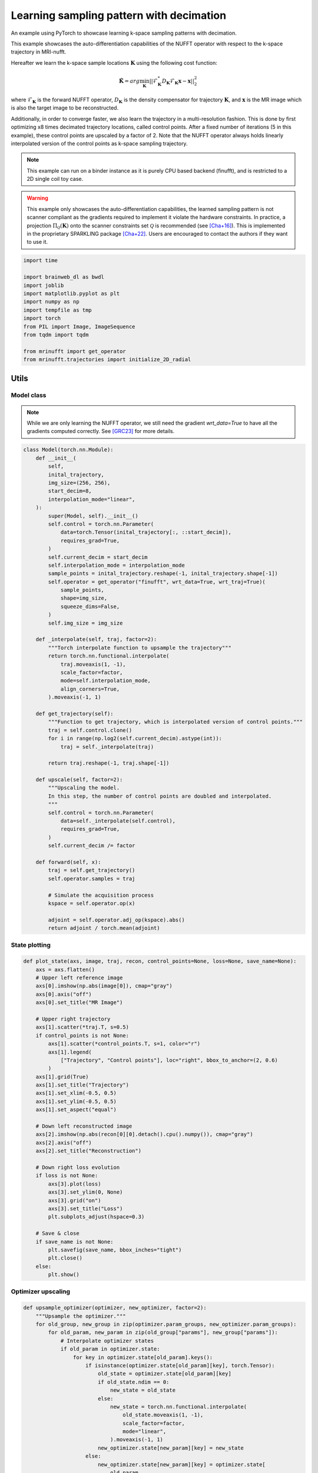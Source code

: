 
.. DO NOT EDIT.
.. THIS FILE WAS AUTOMATICALLY GENERATED BY SPHINX-GALLERY.
.. TO MAKE CHANGES, EDIT THE SOURCE PYTHON FILE:
.. "generated/autoexamples/example_learn_samples_multires.py"
.. LINE NUMBERS ARE GIVEN BELOW.

.. only:: html

    .. note::
        :class: sphx-glr-download-link-note

        :ref:`Go to the end <sphx_glr_download_generated_autoexamples_example_learn_samples_multires.py>`
        to download the full example code. or to run this example in your browser via Binder

.. rst-class:: sphx-glr-example-title

.. _sphx_glr_generated_autoexamples_example_learn_samples_multires.py:


=========================================
Learning sampling pattern with decimation
=========================================

An example using PyTorch to showcase learning k-space sampling patterns with decimation.

This example showcases the auto-differentiation capabilities of the NUFFT operator
with respect to the k-space trajectory in MRI-nufft.

Hereafter we learn the k-space sample locations :math:`\mathbf{K}` using the following cost function:

.. math::
    \mathbf{\hat{K}} =  arg \min_{\mathbf{K}} ||  \mathcal{F}_\mathbf{K}^* D_\mathbf{K} \mathcal{F}_\mathbf{K} \mathbf{x} - \mathbf{x} ||_2^2
    
where :math:`\mathcal{F}_\mathbf{K}` is the forward NUFFT operator,
:math:`D_\mathbf{K}` is the density compensator for trajectory :math:`\mathbf{K}`,
and :math:`\mathbf{x}` is the MR image which is also the target image to be reconstructed.

Additionally, in order to converge faster, we also learn the trajectory in a multi-resolution fashion.
This is done by first optimizing x8 times decimated trajectory locations, called control points.
After a fixed number of iterations (5 in this example), these control points are upscaled by a factor of 2.
Note that the NUFFT operator always holds linearly interpolated version of the control points as k-space sampling trajectory.

.. note::
    This example can run on a binder instance as it is purely CPU based backend (finufft), and is restricted to a 2D single coil toy case.

.. warning::
    This example only showcases the auto-differentiation capabilities, the learned sampling pattern
    is not scanner compliant as the gradients required to implement it violate the hardware constraints.
    In practice, a projection :math:`\Pi_\mathcal{Q}(\mathbf{K})` onto the scanner constraints set :math:`\mathcal{Q}` is recommended
    (see [Cha+16]_). This is implemented in the proprietary SPARKLING package [Cha+22]_.
    Users are encouraged to contact the authors if they want to use it.

.. GENERATED FROM PYTHON SOURCE LINES 37-41

.. colab-link::
   :needs_gpu: 0

   !pip install mri-nufft[finufft]

.. GENERATED FROM PYTHON SOURCE LINES 41-56

.. code-block:: Python


    import time

    import brainweb_dl as bwdl
    import joblib
    import matplotlib.pyplot as plt
    import numpy as np
    import tempfile as tmp
    import torch
    from PIL import Image, ImageSequence
    from tqdm import tqdm

    from mrinufft import get_operator
    from mrinufft.trajectories import initialize_2D_radial





.. rst-class:: sphx-glr-script-out

 .. code-block:: none

    /volatile/github-ci-mind-inria/action-runner/_work/_tool/Python/3.10.14/x64/lib/python3.10/site-packages/cupy/_environment.py:487: UserWarning: 
    --------------------------------------------------------------------------------

      CuPy may not function correctly because multiple CuPy packages are installed
      in your environment:

        cupy-cuda11x, cupy-cuda12x

      Follow these steps to resolve this issue:

        1. For all packages listed above, run the following command to remove all
           existing CuPy installations:

             $ pip uninstall <package_name>

          If you previously installed CuPy via conda, also run the following:

             $ conda uninstall cupy

        2. Install the appropriate CuPy package.
           Refer to the Installation Guide for detailed instructions.

             https://docs.cupy.dev/en/stable/install.html

    --------------------------------------------------------------------------------

      warnings.warn(f'''




.. GENERATED FROM PYTHON SOURCE LINES 57-65

Utils
=====

Model class
-----------
.. note::
    While we are only learning the NUFFT operator, we still need the gradient `wrt_data=True` to have all the gradients computed correctly.
    See [GRC23]_ for more details.

.. GENERATED FROM PYTHON SOURCE LINES 65-128

.. code-block:: Python



    class Model(torch.nn.Module):
        def __init__(
            self,
            inital_trajectory,
            img_size=(256, 256),
            start_decim=8,
            interpolation_mode="linear",
        ):
            super(Model, self).__init__()
            self.control = torch.nn.Parameter(
                data=torch.Tensor(inital_trajectory[:, ::start_decim]),
                requires_grad=True,
            )
            self.current_decim = start_decim
            self.interpolation_mode = interpolation_mode
            sample_points = inital_trajectory.reshape(-1, inital_trajectory.shape[-1])
            self.operator = get_operator("finufft", wrt_data=True, wrt_traj=True)(
                sample_points,
                shape=img_size,
                squeeze_dims=False,
            )
            self.img_size = img_size

        def _interpolate(self, traj, factor=2):
            """Torch interpolate function to upsample the trajectory"""
            return torch.nn.functional.interpolate(
                traj.moveaxis(1, -1),
                scale_factor=factor,
                mode=self.interpolation_mode,
                align_corners=True,
            ).moveaxis(-1, 1)

        def get_trajectory(self):
            """Function to get trajectory, which is interpolated version of control points."""
            traj = self.control.clone()
            for i in range(np.log2(self.current_decim).astype(int)):
                traj = self._interpolate(traj)

            return traj.reshape(-1, traj.shape[-1])

        def upscale(self, factor=2):
            """Upscaling the model.
            In this step, the number of control points are doubled and interpolated.
            """
            self.control = torch.nn.Parameter(
                data=self._interpolate(self.control),
                requires_grad=True,
            )
            self.current_decim /= factor

        def forward(self, x):
            traj = self.get_trajectory()
            self.operator.samples = traj

            # Simulate the acquisition process
            kspace = self.operator.op(x)

            adjoint = self.operator.adj_op(kspace).abs()
            return adjoint / torch.mean(adjoint)









.. GENERATED FROM PYTHON SOURCE LINES 129-131

State plotting
--------------

.. GENERATED FROM PYTHON SOURCE LINES 131-174

.. code-block:: Python



    def plot_state(axs, image, traj, recon, control_points=None, loss=None, save_name=None):
        axs = axs.flatten()
        # Upper left reference image
        axs[0].imshow(np.abs(image[0]), cmap="gray")
        axs[0].axis("off")
        axs[0].set_title("MR Image")

        # Upper right trajectory
        axs[1].scatter(*traj.T, s=0.5)
        if control_points is not None:
            axs[1].scatter(*control_points.T, s=1, color="r")
            axs[1].legend(
                ["Trajectory", "Control points"], loc="right", bbox_to_anchor=(2, 0.6)
            )
        axs[1].grid(True)
        axs[1].set_title("Trajectory")
        axs[1].set_xlim(-0.5, 0.5)
        axs[1].set_ylim(-0.5, 0.5)
        axs[1].set_aspect("equal")

        # Down left reconstructed image
        axs[2].imshow(np.abs(recon[0][0].detach().cpu().numpy()), cmap="gray")
        axs[2].axis("off")
        axs[2].set_title("Reconstruction")

        # Down right loss evolution
        if loss is not None:
            axs[3].plot(loss)
            axs[3].set_ylim(0, None)
            axs[3].grid("on")
            axs[3].set_title("Loss")
            plt.subplots_adjust(hspace=0.3)

        # Save & close
        if save_name is not None:
            plt.savefig(save_name, bbox_inches="tight")
            plt.close()
        else:
            plt.show()









.. GENERATED FROM PYTHON SOURCE LINES 175-177

Optimizer upscaling
-------------------

.. GENERATED FROM PYTHON SOURCE LINES 177-204

.. code-block:: Python



    def upsample_optimizer(optimizer, new_optimizer, factor=2):
        """Upsample the optimizer."""
        for old_group, new_group in zip(optimizer.param_groups, new_optimizer.param_groups):
            for old_param, new_param in zip(old_group["params"], new_group["params"]):
                # Interpolate optimizer states
                if old_param in optimizer.state:
                    for key in optimizer.state[old_param].keys():
                        if isinstance(optimizer.state[old_param][key], torch.Tensor):
                            old_state = optimizer.state[old_param][key]
                            if old_state.ndim == 0:
                                new_state = old_state
                            else:
                                new_state = torch.nn.functional.interpolate(
                                    old_state.moveaxis(1, -1),
                                    scale_factor=factor,
                                    mode="linear",
                                ).moveaxis(-1, 1)
                            new_optimizer.state[new_param][key] = new_state
                        else:
                            new_optimizer.state[new_param][key] = optimizer.state[
                                old_param
                            ][key]
        return new_optimizer









.. GENERATED FROM PYTHON SOURCE LINES 205-211

Data preparation
================

A single image to train the model over. Note that in practice
we would use a whole dataset instead (e.g. fastMRI).


.. GENERATED FROM PYTHON SOURCE LINES 211-216

.. code-block:: Python


    volume = np.flip(bwdl.get_mri(4, "T1"), axis=(0, 1, 2))
    image = torch.from_numpy(volume[-80, ...].astype(np.float32))[None]
    image = image / torch.mean(image)








.. GENERATED FROM PYTHON SOURCE LINES 217-218

A basic radial trajectory with an acceleration factor of 8.

.. GENERATED FROM PYTHON SOURCE LINES 218-225

.. code-block:: Python


    AF = 8
    initial_traj = initialize_2D_radial(image.shape[1] // AF, image.shape[2]).astype(
        np.float32
    )









.. GENERATED FROM PYTHON SOURCE LINES 226-231

Trajectory learning
===================

Initialisation
--------------

.. GENERATED FROM PYTHON SOURCE LINES 231-235

.. code-block:: Python


    model = Model(initial_traj, img_size=image.shape[1:])
    model = model.eval()





.. rst-class:: sphx-glr-script-out

 .. code-block:: none

    /volatile/github-ci-mind-inria/action-runner/_work/_tool/Python/3.10.14/x64/lib/python3.10/site-packages/mrinufft/_utils.py:94: UserWarning: Samples will be rescaled to [-pi, pi), assuming they were in [-0.5, 0.5)
      warnings.warn(




.. GENERATED FROM PYTHON SOURCE LINES 236-239

The image obtained before learning the sampling pattern
is highly degraded because of the acceleration factor and simplicity
of the trajectory.

.. GENERATED FROM PYTHON SOURCE LINES 239-246

.. code-block:: Python


    initial_recons = model(image)

    fig, axs = plt.subplots(1, 3, figsize=(9, 3))
    plot_state(axs, image, initial_traj, initial_recons)





.. image-sg:: /generated/autoexamples/images/sphx_glr_example_learn_samples_multires_001.png
   :alt: MR Image, Trajectory, Reconstruction
   :srcset: /generated/autoexamples/images/sphx_glr_example_learn_samples_multires_001.png
   :class: sphx-glr-single-img


.. rst-class:: sphx-glr-script-out

 .. code-block:: none

    /volatile/github-ci-mind-inria/action-runner/_work/_tool/Python/3.10.14/x64/lib/python3.10/site-packages/mrinufft/_utils.py:94: UserWarning: Samples will be rescaled to [-pi, pi), assuming they were in [-0.5, 0.5)
      warnings.warn(
    /volatile/github-ci-mind-inria/action-runner/_work/_tool/Python/3.10.14/x64/lib/python3.10/site-packages/finufft/_interfaces.py:329: UserWarning: Argument `data` does not satisfy the following requirement: C. Copying array (this may reduce performance)
      warnings.warn(f"Argument `{name}` does not satisfy the following requirement: {prop}. Copying array (this may reduce performance)")




.. GENERATED FROM PYTHON SOURCE LINES 247-249

Training loop
-------------

.. GENERATED FROM PYTHON SOURCE LINES 249-294

.. code-block:: Python


    optimizer = torch.optim.Adam(model.parameters(), lr=1e-3)
    model.train()

    losses = []
    image_files = []
    while model.current_decim >= 1:
        with tqdm(range(30), unit="steps") as tqdms:
            for i in tqdms:
                out = model(image)
                loss = torch.nn.functional.mse_loss(out, image[None, None])
                numpy_loss = (loss.detach().cpu().numpy(),)

                tqdms.set_postfix({"loss": numpy_loss})
                losses.append(numpy_loss)
                optimizer.zero_grad()
                loss.backward()

                optimizer.step()
                with torch.no_grad():
                    # Clamp the value of trajectory between [-0.5, 0.5]
                    for param in model.parameters():
                        param.clamp_(-0.5, 0.5)
                # Generate images for gif
                filename = f"{tmp.NamedTemporaryFile().name}.png"
                plt.clf()
                fig, axs = plt.subplots(2, 2, figsize=(10, 10), num=1)
                plot_state(
                    axs,
                    image,
                    model.get_trajectory().detach().cpu().numpy(),
                    out,
                    model.control.detach().cpu().numpy(),
                    losses,
                    save_name=filename,
                )
                image_files.append(filename)
            if model.current_decim == 1:
                break
            else:
                model.upscale()
                optimizer = upsample_optimizer(
                    optimizer, torch.optim.Adam(model.parameters(), lr=1e-3)
                )





.. rst-class:: sphx-glr-script-out

 .. code-block:: none

      0%|          | 0/30 [00:00<?, ?steps/s]/volatile/github-ci-mind-inria/action-runner/_work/_tool/Python/3.10.14/x64/lib/python3.10/site-packages/mrinufft/_utils.py:94: UserWarning: Samples will be rescaled to [-pi, pi), assuming they were in [-0.5, 0.5)
      warnings.warn(
    /volatile/github-ci-mind-inria/action-runner/_work/_tool/Python/3.10.14/x64/lib/python3.10/site-packages/finufft/_interfaces.py:329: UserWarning: Argument `data` does not satisfy the following requirement: C. Copying array (this may reduce performance)
      warnings.warn(f"Argument `{name}` does not satisfy the following requirement: {prop}. Copying array (this may reduce performance)")
    /volatile/github-ci-mind-inria/action-runner/_work/mri-nufft/mri-nufft/examples/example_learn_samples_multires.py:259: UserWarning: Using a target size (torch.Size([1, 1, 1, 256, 256])) that is different to the input size (torch.Size([1, 1, 256, 256])). This will likely lead to incorrect results due to broadcasting. Please ensure they have the same size.
      loss = torch.nn.functional.mse_loss(out, image[None, None])
      0%|          | 0/30 [00:00<?, ?steps/s, loss=(array(0.74174887, dtype=float32),)]/volatile/github-ci-mind-inria/action-runner/_work/_tool/Python/3.10.14/x64/lib/python3.10/site-packages/mrinufft/operators/autodiff.py:98: UserWarning: Casting complex values to real discards the imaginary part (Triggered internally at ../aten/src/ATen/native/Copy.cpp:305.)
      grad_traj = torch.transpose(torch.sum(grad_traj, dim=1), 0, 1).to(
      3%|▎         | 1/30 [00:00<00:15,  1.88steps/s, loss=(array(0.74174887, dtype=float32),)]      3%|▎         | 1/30 [00:00<00:15,  1.88steps/s, loss=(array(0.6624898, dtype=float32),)]       7%|▋         | 2/30 [00:00<00:13,  2.07steps/s, loss=(array(0.6624898, dtype=float32),)]      7%|▋         | 2/30 [00:00<00:13,  2.07steps/s, loss=(array(0.5745858, dtype=float32),)]     10%|█         | 3/30 [00:01<00:14,  1.86steps/s, loss=(array(0.5745858, dtype=float32),)]     10%|█         | 3/30 [00:01<00:14,  1.86steps/s, loss=(array(0.48269868, dtype=float32),)]     13%|█▎        | 4/30 [00:02<00:13,  1.99steps/s, loss=(array(0.48269868, dtype=float32),)]     13%|█▎        | 4/30 [00:02<00:13,  1.99steps/s, loss=(array(0.39541537, dtype=float32),)]     17%|█▋        | 5/30 [00:02<00:11,  2.09steps/s, loss=(array(0.39541537, dtype=float32),)]     17%|█▋        | 5/30 [00:02<00:11,  2.09steps/s, loss=(array(0.32777995, dtype=float32),)]     20%|██        | 6/30 [00:02<00:11,  2.17steps/s, loss=(array(0.32777995, dtype=float32),)]     20%|██        | 6/30 [00:02<00:11,  2.17steps/s, loss=(array(0.2930662, dtype=float32),)]      23%|██▎       | 7/30 [00:03<00:10,  2.21steps/s, loss=(array(0.2930662, dtype=float32),)]     23%|██▎       | 7/30 [00:03<00:10,  2.21steps/s, loss=(array(0.2890394, dtype=float32),)]     27%|██▋       | 8/30 [00:03<00:09,  2.24steps/s, loss=(array(0.2890394, dtype=float32),)]     27%|██▋       | 8/30 [00:03<00:09,  2.24steps/s, loss=(array(0.3044332, dtype=float32),)]     30%|███       | 9/30 [00:04<00:09,  2.26steps/s, loss=(array(0.3044332, dtype=float32),)]     30%|███       | 9/30 [00:04<00:09,  2.26steps/s, loss=(array(0.3226806, dtype=float32),)]     33%|███▎      | 10/30 [00:04<00:08,  2.27steps/s, loss=(array(0.3226806, dtype=float32),)]     33%|███▎      | 10/30 [00:04<00:08,  2.27steps/s, loss=(array(0.33095255, dtype=float32),)]     37%|███▋      | 11/30 [00:05<00:08,  2.28steps/s, loss=(array(0.33095255, dtype=float32),)]     37%|███▋      | 11/30 [00:05<00:08,  2.28steps/s, loss=(array(0.32629323, dtype=float32),)]     40%|████      | 12/30 [00:05<00:09,  1.94steps/s, loss=(array(0.32629323, dtype=float32),)]     40%|████      | 12/30 [00:05<00:09,  1.94steps/s, loss=(array(0.3123067, dtype=float32),)]      43%|████▎     | 13/30 [00:06<00:08,  2.04steps/s, loss=(array(0.3123067, dtype=float32),)]     43%|████▎     | 13/30 [00:06<00:08,  2.04steps/s, loss=(array(0.29476866, dtype=float32),)]     47%|████▋     | 14/30 [00:06<00:07,  2.12steps/s, loss=(array(0.29476866, dtype=float32),)]     47%|████▋     | 14/30 [00:06<00:07,  2.12steps/s, loss=(array(0.2790074, dtype=float32),)]      50%|█████     | 15/30 [00:07<00:06,  2.19steps/s, loss=(array(0.2790074, dtype=float32),)]     50%|█████     | 15/30 [00:07<00:06,  2.19steps/s, loss=(array(0.26833394, dtype=float32),)]     53%|█████▎    | 16/30 [00:07<00:06,  2.22steps/s, loss=(array(0.26833394, dtype=float32),)]     53%|█████▎    | 16/30 [00:07<00:06,  2.22steps/s, loss=(array(0.2633488, dtype=float32),)]      57%|█████▋    | 17/30 [00:07<00:05,  2.26steps/s, loss=(array(0.2633488, dtype=float32),)]     57%|█████▋    | 17/30 [00:07<00:05,  2.26steps/s, loss=(array(0.2626493, dtype=float32),)]     60%|██████    | 18/30 [00:08<00:05,  2.25steps/s, loss=(array(0.2626493, dtype=float32),)]     60%|██████    | 18/30 [00:08<00:05,  2.25steps/s, loss=(array(0.2641289, dtype=float32),)]     63%|██████▎   | 19/30 [00:08<00:04,  2.27steps/s, loss=(array(0.2641289, dtype=float32),)]     63%|██████▎   | 19/30 [00:08<00:04,  2.27steps/s, loss=(array(0.26640078, dtype=float32),)]     67%|██████▋   | 20/30 [00:09<00:04,  2.28steps/s, loss=(array(0.26640078, dtype=float32),)]     67%|██████▋   | 20/30 [00:09<00:04,  2.28steps/s, loss=(array(0.26791817, dtype=float32),)]     70%|███████   | 21/30 [00:09<00:03,  2.27steps/s, loss=(array(0.26791817, dtype=float32),)]     70%|███████   | 21/30 [00:09<00:03,  2.27steps/s, loss=(array(0.2674212, dtype=float32),)]      73%|███████▎  | 22/30 [00:10<00:04,  1.95steps/s, loss=(array(0.2674212, dtype=float32),)]     73%|███████▎  | 22/30 [00:10<00:04,  1.95steps/s, loss=(array(0.26476413, dtype=float32),)]     77%|███████▋  | 23/30 [00:10<00:03,  2.05steps/s, loss=(array(0.26476413, dtype=float32),)]     77%|███████▋  | 23/30 [00:10<00:03,  2.05steps/s, loss=(array(0.2606183, dtype=float32),)]      80%|████████  | 24/30 [00:11<00:02,  2.13steps/s, loss=(array(0.2606183, dtype=float32),)]     80%|████████  | 24/30 [00:11<00:02,  2.13steps/s, loss=(array(0.25595805, dtype=float32),)]     83%|████████▎ | 25/30 [00:11<00:02,  2.19steps/s, loss=(array(0.25595805, dtype=float32),)]     83%|████████▎ | 25/30 [00:11<00:02,  2.19steps/s, loss=(array(0.2515955, dtype=float32),)]      87%|████████▋ | 26/30 [00:12<00:01,  2.24steps/s, loss=(array(0.2515955, dtype=float32),)]     87%|████████▋ | 26/30 [00:12<00:01,  2.24steps/s, loss=(array(0.24800545, dtype=float32),)]     90%|█████████ | 27/30 [00:12<00:01,  2.27steps/s, loss=(array(0.24800545, dtype=float32),)]     90%|█████████ | 27/30 [00:12<00:01,  2.27steps/s, loss=(array(0.24536379, dtype=float32),)]     93%|█████████▎| 28/30 [00:12<00:00,  2.29steps/s, loss=(array(0.24536379, dtype=float32),)]     93%|█████████▎| 28/30 [00:12<00:00,  2.29steps/s, loss=(array(0.24350408, dtype=float32),)]     97%|█████████▋| 29/30 [00:13<00:00,  2.31steps/s, loss=(array(0.24350408, dtype=float32),)]     97%|█████████▋| 29/30 [00:13<00:00,  2.31steps/s, loss=(array(0.24218789, dtype=float32),)]    100%|██████████| 30/30 [00:13<00:00,  2.31steps/s, loss=(array(0.24218789, dtype=float32),)]    100%|██████████| 30/30 [00:13<00:00,  2.18steps/s, loss=(array(0.24218789, dtype=float32),)]
      0%|          | 0/30 [00:00<?, ?steps/s]      0%|          | 0/30 [00:00<?, ?steps/s, loss=(array(0.24114266, dtype=float32),)]      3%|▎         | 1/30 [00:00<00:19,  1.46steps/s, loss=(array(0.24114266, dtype=float32),)]      3%|▎         | 1/30 [00:00<00:19,  1.46steps/s, loss=(array(0.2403184, dtype=float32),)]       7%|▋         | 2/30 [00:01<00:15,  1.85steps/s, loss=(array(0.2403184, dtype=float32),)]      7%|▋         | 2/30 [00:01<00:15,  1.85steps/s, loss=(array(0.23923358, dtype=float32),)]     10%|█         | 3/30 [00:01<00:13,  1.96steps/s, loss=(array(0.23923358, dtype=float32),)]     10%|█         | 3/30 [00:01<00:13,  1.96steps/s, loss=(array(0.2377938, dtype=float32),)]      13%|█▎        | 4/30 [00:02<00:12,  2.03steps/s, loss=(array(0.2377938, dtype=float32),)]     13%|█▎        | 4/30 [00:02<00:12,  2.03steps/s, loss=(array(0.23597813, dtype=float32),)]     17%|█▋        | 5/30 [00:02<00:12,  2.08steps/s, loss=(array(0.23597813, dtype=float32),)]     17%|█▋        | 5/30 [00:02<00:12,  2.08steps/s, loss=(array(0.23384362, dtype=float32),)]     20%|██        | 6/30 [00:02<00:11,  2.12steps/s, loss=(array(0.23384362, dtype=float32),)]     20%|██        | 6/30 [00:02<00:11,  2.12steps/s, loss=(array(0.2315048, dtype=float32),)]      23%|██▎       | 7/30 [00:03<00:10,  2.14steps/s, loss=(array(0.2315048, dtype=float32),)]     23%|██▎       | 7/30 [00:03<00:10,  2.14steps/s, loss=(array(0.22910872, dtype=float32),)]     27%|██▋       | 8/30 [00:03<00:10,  2.16steps/s, loss=(array(0.22910872, dtype=float32),)]     27%|██▋       | 8/30 [00:03<00:10,  2.16steps/s, loss=(array(0.22679193, dtype=float32),)]     30%|███       | 9/30 [00:04<00:09,  2.16steps/s, loss=(array(0.22679193, dtype=float32),)]     30%|███       | 9/30 [00:04<00:09,  2.16steps/s, loss=(array(0.22465384, dtype=float32),)]     33%|███▎      | 10/30 [00:04<00:09,  2.16steps/s, loss=(array(0.22465384, dtype=float32),)]     33%|███▎      | 10/30 [00:04<00:09,  2.16steps/s, loss=(array(0.22274303, dtype=float32),)]     37%|███▋      | 11/30 [00:05<00:10,  1.88steps/s, loss=(array(0.22274303, dtype=float32),)]     37%|███▋      | 11/30 [00:05<00:10,  1.88steps/s, loss=(array(0.22106211, dtype=float32),)]     40%|████      | 12/30 [00:05<00:09,  1.95steps/s, loss=(array(0.22106211, dtype=float32),)]     40%|████      | 12/30 [00:05<00:09,  1.95steps/s, loss=(array(0.21956852, dtype=float32),)]     43%|████▎     | 13/30 [00:06<00:08,  2.01steps/s, loss=(array(0.21956852, dtype=float32),)]     43%|████▎     | 13/30 [00:06<00:08,  2.01steps/s, loss=(array(0.21818691, dtype=float32),)]     47%|████▋     | 14/30 [00:06<00:07,  2.05steps/s, loss=(array(0.21818691, dtype=float32),)]     47%|████▋     | 14/30 [00:06<00:07,  2.05steps/s, loss=(array(0.21683839, dtype=float32),)]     50%|█████     | 15/30 [00:07<00:07,  2.09steps/s, loss=(array(0.21683839, dtype=float32),)]     50%|█████     | 15/30 [00:07<00:07,  2.09steps/s, loss=(array(0.21546698, dtype=float32),)]     53%|█████▎    | 16/30 [00:07<00:06,  2.10steps/s, loss=(array(0.21546698, dtype=float32),)]     53%|█████▎    | 16/30 [00:07<00:06,  2.10steps/s, loss=(array(0.21405327, dtype=float32),)]     57%|█████▋    | 17/30 [00:08<00:06,  2.14steps/s, loss=(array(0.21405327, dtype=float32),)]     57%|█████▋    | 17/30 [00:08<00:06,  2.14steps/s, loss=(array(0.21260957, dtype=float32),)]     60%|██████    | 18/30 [00:08<00:05,  2.16steps/s, loss=(array(0.21260957, dtype=float32),)]     60%|██████    | 18/30 [00:08<00:05,  2.16steps/s, loss=(array(0.2111696, dtype=float32),)]      63%|██████▎   | 19/30 [00:09<00:05,  2.17steps/s, loss=(array(0.2111696, dtype=float32),)]     63%|██████▎   | 19/30 [00:09<00:05,  2.17steps/s, loss=(array(0.20976941, dtype=float32),)]     67%|██████▋   | 20/30 [00:09<00:05,  1.90steps/s, loss=(array(0.20976941, dtype=float32),)]     67%|██████▋   | 20/30 [00:09<00:05,  1.90steps/s, loss=(array(0.20843427, dtype=float32),)]     70%|███████   | 21/30 [00:10<00:04,  1.98steps/s, loss=(array(0.20843427, dtype=float32),)]     70%|███████   | 21/30 [00:10<00:04,  1.98steps/s, loss=(array(0.20717356, dtype=float32),)]     73%|███████▎  | 22/30 [00:10<00:03,  2.03steps/s, loss=(array(0.20717356, dtype=float32),)]     73%|███████▎  | 22/30 [00:10<00:03,  2.03steps/s, loss=(array(0.20597988, dtype=float32),)]     77%|███████▋  | 23/30 [00:11<00:03,  2.07steps/s, loss=(array(0.20597988, dtype=float32),)]     77%|███████▋  | 23/30 [00:11<00:03,  2.07steps/s, loss=(array(0.20483182, dtype=float32),)]     80%|████████  | 24/30 [00:11<00:02,  2.10steps/s, loss=(array(0.20483182, dtype=float32),)]     80%|████████  | 24/30 [00:11<00:02,  2.10steps/s, loss=(array(0.20370455, dtype=float32),)]     83%|████████▎ | 25/30 [00:12<00:02,  2.13steps/s, loss=(array(0.20370455, dtype=float32),)]     83%|████████▎ | 25/30 [00:12<00:02,  2.13steps/s, loss=(array(0.20257634, dtype=float32),)]     87%|████████▋ | 26/30 [00:12<00:01,  2.15steps/s, loss=(array(0.20257634, dtype=float32),)]     87%|████████▋ | 26/30 [00:12<00:01,  2.15steps/s, loss=(array(0.20143612, dtype=float32),)]     90%|█████████ | 27/30 [00:13<00:01,  2.17steps/s, loss=(array(0.20143612, dtype=float32),)]     90%|█████████ | 27/30 [00:13<00:01,  2.17steps/s, loss=(array(0.20028496, dtype=float32),)]     93%|█████████▎| 28/30 [00:13<00:00,  2.17steps/s, loss=(array(0.20028496, dtype=float32),)]     93%|█████████▎| 28/30 [00:13<00:00,  2.17steps/s, loss=(array(0.19913319, dtype=float32),)]     97%|█████████▋| 29/30 [00:13<00:00,  2.18steps/s, loss=(array(0.19913319, dtype=float32),)]     97%|█████████▋| 29/30 [00:14<00:00,  2.18steps/s, loss=(array(0.1979938, dtype=float32),)]     100%|██████████| 30/30 [00:14<00:00,  1.85steps/s, loss=(array(0.1979938, dtype=float32),)]    100%|██████████| 30/30 [00:14<00:00,  2.04steps/s, loss=(array(0.1979938, dtype=float32),)]
      0%|          | 0/30 [00:00<?, ?steps/s]      0%|          | 0/30 [00:00<?, ?steps/s, loss=(array(0.1968756, dtype=float32),)]      3%|▎         | 1/30 [00:00<00:13,  2.14steps/s, loss=(array(0.1968756, dtype=float32),)]      3%|▎         | 1/30 [00:00<00:13,  2.14steps/s, loss=(array(0.19589812, dtype=float32),)]      7%|▋         | 2/30 [00:00<00:13,  2.14steps/s, loss=(array(0.19589812, dtype=float32),)]      7%|▋         | 2/30 [00:00<00:13,  2.14steps/s, loss=(array(0.19494635, dtype=float32),)]     10%|█         | 3/30 [00:01<00:12,  2.15steps/s, loss=(array(0.19494635, dtype=float32),)]     10%|█         | 3/30 [00:01<00:12,  2.15steps/s, loss=(array(0.19401228, dtype=float32),)]     13%|█▎        | 4/30 [00:01<00:12,  2.16steps/s, loss=(array(0.19401228, dtype=float32),)]     13%|█▎        | 4/30 [00:01<00:12,  2.16steps/s, loss=(array(0.19308996, dtype=float32),)]     17%|█▋        | 5/30 [00:02<00:11,  2.16steps/s, loss=(array(0.19308996, dtype=float32),)]     17%|█▋        | 5/30 [00:02<00:11,  2.16steps/s, loss=(array(0.19217736, dtype=float32),)]     20%|██        | 6/30 [00:02<00:11,  2.16steps/s, loss=(array(0.19217736, dtype=float32),)]     20%|██        | 6/30 [00:02<00:11,  2.16steps/s, loss=(array(0.19127743, dtype=float32),)]     23%|██▎       | 7/30 [00:03<00:10,  2.15steps/s, loss=(array(0.19127743, dtype=float32),)]     23%|██▎       | 7/30 [00:03<00:10,  2.15steps/s, loss=(array(0.19039711, dtype=float32),)]     27%|██▋       | 8/30 [00:03<00:10,  2.15steps/s, loss=(array(0.19039711, dtype=float32),)]     27%|██▋       | 8/30 [00:03<00:10,  2.15steps/s, loss=(array(0.18954474, dtype=float32),)]     30%|███       | 9/30 [00:04<00:09,  2.16steps/s, loss=(array(0.18954474, dtype=float32),)]     30%|███       | 9/30 [00:04<00:09,  2.16steps/s, loss=(array(0.18872756, dtype=float32),)]     33%|███▎      | 10/30 [00:04<00:10,  1.87steps/s, loss=(array(0.18872756, dtype=float32),)]     33%|███▎      | 10/30 [00:04<00:10,  1.87steps/s, loss=(array(0.18794966, dtype=float32),)]     37%|███▋      | 11/30 [00:05<00:09,  1.95steps/s, loss=(array(0.18794966, dtype=float32),)]     37%|███▋      | 11/30 [00:05<00:09,  1.95steps/s, loss=(array(0.18721054, dtype=float32),)]     40%|████      | 12/30 [00:05<00:09,  2.00steps/s, loss=(array(0.18721054, dtype=float32),)]     40%|████      | 12/30 [00:05<00:09,  2.00steps/s, loss=(array(0.18650621, dtype=float32),)]     43%|████▎     | 13/30 [00:06<00:08,  2.05steps/s, loss=(array(0.18650621, dtype=float32),)]     43%|████▎     | 13/30 [00:06<00:08,  2.05steps/s, loss=(array(0.18583114, dtype=float32),)]     47%|████▋     | 14/30 [00:06<00:07,  2.08steps/s, loss=(array(0.18583114, dtype=float32),)]     47%|████▋     | 14/30 [00:06<00:07,  2.08steps/s, loss=(array(0.18518019, dtype=float32),)]     50%|█████     | 15/30 [00:07<00:07,  2.11steps/s, loss=(array(0.18518019, dtype=float32),)]     50%|█████     | 15/30 [00:07<00:07,  2.11steps/s, loss=(array(0.18454999, dtype=float32),)]     53%|█████▎    | 16/30 [00:07<00:06,  2.13steps/s, loss=(array(0.18454999, dtype=float32),)]     53%|█████▎    | 16/30 [00:07<00:06,  2.13steps/s, loss=(array(0.18393883, dtype=float32),)]     57%|█████▋    | 17/30 [00:08<00:06,  2.15steps/s, loss=(array(0.18393883, dtype=float32),)]     57%|█████▋    | 17/30 [00:08<00:06,  2.15steps/s, loss=(array(0.18334684, dtype=float32),)]     60%|██████    | 18/30 [00:08<00:05,  2.15steps/s, loss=(array(0.18334684, dtype=float32),)]     60%|██████    | 18/30 [00:08<00:05,  2.15steps/s, loss=(array(0.18277511, dtype=float32),)]     63%|██████▎   | 19/30 [00:09<00:05,  1.88steps/s, loss=(array(0.18277511, dtype=float32),)]     63%|██████▎   | 19/30 [00:09<00:05,  1.88steps/s, loss=(array(0.1822244, dtype=float32),)]      67%|██████▋   | 20/30 [00:09<00:05,  1.96steps/s, loss=(array(0.1822244, dtype=float32),)]     67%|██████▋   | 20/30 [00:09<00:05,  1.96steps/s, loss=(array(0.1816939, dtype=float32),)]     70%|███████   | 21/30 [00:10<00:04,  2.01steps/s, loss=(array(0.1816939, dtype=float32),)]     70%|███████   | 21/30 [00:10<00:04,  2.01steps/s, loss=(array(0.18118192, dtype=float32),)]     73%|███████▎  | 22/30 [00:10<00:03,  2.05steps/s, loss=(array(0.18118192, dtype=float32),)]     73%|███████▎  | 22/30 [00:10<00:03,  2.05steps/s, loss=(array(0.18068543, dtype=float32),)]     77%|███████▋  | 23/30 [00:11<00:03,  2.08steps/s, loss=(array(0.18068543, dtype=float32),)]     77%|███████▋  | 23/30 [00:11<00:03,  2.08steps/s, loss=(array(0.18020141, dtype=float32),)]     80%|████████  | 24/30 [00:11<00:02,  2.10steps/s, loss=(array(0.18020141, dtype=float32),)]     80%|████████  | 24/30 [00:11<00:02,  2.10steps/s, loss=(array(0.17972763, dtype=float32),)]     83%|████████▎ | 25/30 [00:12<00:02,  2.10steps/s, loss=(array(0.17972763, dtype=float32),)]     83%|████████▎ | 25/30 [00:12<00:02,  2.10steps/s, loss=(array(0.17926294, dtype=float32),)]     87%|████████▋ | 26/30 [00:12<00:01,  2.11steps/s, loss=(array(0.17926294, dtype=float32),)]     87%|████████▋ | 26/30 [00:12<00:01,  2.11steps/s, loss=(array(0.17880729, dtype=float32),)]     90%|█████████ | 27/30 [00:12<00:01,  2.12steps/s, loss=(array(0.17880729, dtype=float32),)]     90%|█████████ | 27/30 [00:13<00:01,  2.12steps/s, loss=(array(0.17836162, dtype=float32),)]     93%|█████████▎| 28/30 [00:13<00:00,  2.13steps/s, loss=(array(0.17836162, dtype=float32),)]     93%|█████████▎| 28/30 [00:13<00:00,  2.13steps/s, loss=(array(0.17792685, dtype=float32),)]     97%|█████████▋| 29/30 [00:14<00:00,  1.87steps/s, loss=(array(0.17792685, dtype=float32),)]     97%|█████████▋| 29/30 [00:14<00:00,  1.87steps/s, loss=(array(0.1775034, dtype=float32),)]     100%|██████████| 30/30 [00:14<00:00,  1.95steps/s, loss=(array(0.1775034, dtype=float32),)]    100%|██████████| 30/30 [00:14<00:00,  2.05steps/s, loss=(array(0.1775034, dtype=float32),)]
      0%|          | 0/30 [00:00<?, ?steps/s]      0%|          | 0/30 [00:00<?, ?steps/s, loss=(array(0.17709076, dtype=float32),)]      3%|▎         | 1/30 [00:00<00:13,  2.14steps/s, loss=(array(0.17709076, dtype=float32),)]      3%|▎         | 1/30 [00:00<00:13,  2.14steps/s, loss=(array(0.1766837, dtype=float32),)]       7%|▋         | 2/30 [00:00<00:13,  2.14steps/s, loss=(array(0.1766837, dtype=float32),)]      7%|▋         | 2/30 [00:00<00:13,  2.14steps/s, loss=(array(0.17627215, dtype=float32),)]     10%|█         | 3/30 [00:01<00:12,  2.13steps/s, loss=(array(0.17627215, dtype=float32),)]     10%|█         | 3/30 [00:01<00:12,  2.13steps/s, loss=(array(0.17585817, dtype=float32),)]     13%|█▎        | 4/30 [00:01<00:12,  2.12steps/s, loss=(array(0.17585817, dtype=float32),)]     13%|█▎        | 4/30 [00:01<00:12,  2.12steps/s, loss=(array(0.17544465, dtype=float32),)]     17%|█▋        | 5/30 [00:02<00:11,  2.14steps/s, loss=(array(0.17544465, dtype=float32),)]     17%|█▋        | 5/30 [00:02<00:11,  2.14steps/s, loss=(array(0.17503506, dtype=float32),)]     20%|██        | 6/30 [00:02<00:11,  2.13steps/s, loss=(array(0.17503506, dtype=float32),)]     20%|██        | 6/30 [00:02<00:11,  2.13steps/s, loss=(array(0.17463292, dtype=float32),)]     23%|██▎       | 7/30 [00:03<00:10,  2.13steps/s, loss=(array(0.17463292, dtype=float32),)]     23%|██▎       | 7/30 [00:03<00:10,  2.13steps/s, loss=(array(0.17424181, dtype=float32),)]     27%|██▋       | 8/30 [00:03<00:11,  1.83steps/s, loss=(array(0.17424181, dtype=float32),)]     27%|██▋       | 8/30 [00:04<00:11,  1.83steps/s, loss=(array(0.17386472, dtype=float32),)]     30%|███       | 9/30 [00:04<00:10,  1.92steps/s, loss=(array(0.17386472, dtype=float32),)]     30%|███       | 9/30 [00:04<00:10,  1.92steps/s, loss=(array(0.17350408, dtype=float32),)]     33%|███▎      | 10/30 [00:04<00:10,  1.98steps/s, loss=(array(0.17350408, dtype=float32),)]     33%|███▎      | 10/30 [00:04<00:10,  1.98steps/s, loss=(array(0.17316167, dtype=float32),)]     37%|███▋      | 11/30 [00:05<00:09,  2.02steps/s, loss=(array(0.17316167, dtype=float32),)]     37%|███▋      | 11/30 [00:05<00:09,  2.02steps/s, loss=(array(0.1728387, dtype=float32),)]      40%|████      | 12/30 [00:05<00:08,  2.06steps/s, loss=(array(0.1728387, dtype=float32),)]     40%|████      | 12/30 [00:05<00:08,  2.06steps/s, loss=(array(0.17253532, dtype=float32),)]     43%|████▎     | 13/30 [00:06<00:08,  2.08steps/s, loss=(array(0.17253532, dtype=float32),)]     43%|████▎     | 13/30 [00:06<00:08,  2.08steps/s, loss=(array(0.1722506, dtype=float32),)]      47%|████▋     | 14/30 [00:06<00:07,  2.10steps/s, loss=(array(0.1722506, dtype=float32),)]     47%|████▋     | 14/30 [00:06<00:07,  2.10steps/s, loss=(array(0.1719825, dtype=float32),)]     50%|█████     | 15/30 [00:07<00:07,  2.11steps/s, loss=(array(0.1719825, dtype=float32),)]     50%|█████     | 15/30 [00:07<00:07,  2.11steps/s, loss=(array(0.17172804, dtype=float32),)]     53%|█████▎    | 16/30 [00:07<00:06,  2.13steps/s, loss=(array(0.17172804, dtype=float32),)]     53%|█████▎    | 16/30 [00:07<00:06,  2.13steps/s, loss=(array(0.17148352, dtype=float32),)]     57%|█████▋    | 17/30 [00:08<00:06,  2.12steps/s, loss=(array(0.17148352, dtype=float32),)]     57%|█████▋    | 17/30 [00:08<00:06,  2.12steps/s, loss=(array(0.17124557, dtype=float32),)]     60%|██████    | 18/30 [00:08<00:06,  1.86steps/s, loss=(array(0.17124557, dtype=float32),)]     60%|██████    | 18/30 [00:08<00:06,  1.86steps/s, loss=(array(0.17101122, dtype=float32),)]     63%|██████▎   | 19/30 [00:09<00:05,  1.94steps/s, loss=(array(0.17101122, dtype=float32),)]     63%|██████▎   | 19/30 [00:09<00:05,  1.94steps/s, loss=(array(0.17077847, dtype=float32),)]     67%|██████▋   | 20/30 [00:09<00:05,  1.99steps/s, loss=(array(0.17077847, dtype=float32),)]     67%|██████▋   | 20/30 [00:09<00:05,  1.99steps/s, loss=(array(0.17054611, dtype=float32),)]     70%|███████   | 21/30 [00:10<00:04,  2.03steps/s, loss=(array(0.17054611, dtype=float32),)]     70%|███████   | 21/30 [00:10<00:04,  2.03steps/s, loss=(array(0.17031366, dtype=float32),)]     73%|███████▎  | 22/30 [00:10<00:03,  2.05steps/s, loss=(array(0.17031366, dtype=float32),)]     73%|███████▎  | 22/30 [00:10<00:03,  2.05steps/s, loss=(array(0.17008108, dtype=float32),)]     77%|███████▋  | 23/30 [00:11<00:03,  2.06steps/s, loss=(array(0.17008108, dtype=float32),)]     77%|███████▋  | 23/30 [00:11<00:03,  2.06steps/s, loss=(array(0.16984895, dtype=float32),)]     80%|████████  | 24/30 [00:11<00:02,  2.10steps/s, loss=(array(0.16984895, dtype=float32),)]     80%|████████  | 24/30 [00:11<00:02,  2.10steps/s, loss=(array(0.16961786, dtype=float32),)]     83%|████████▎ | 25/30 [00:12<00:02,  2.15steps/s, loss=(array(0.16961786, dtype=float32),)]     83%|████████▎ | 25/30 [00:12<00:02,  2.15steps/s, loss=(array(0.16938862, dtype=float32),)]     87%|████████▋ | 26/30 [00:12<00:01,  2.18steps/s, loss=(array(0.16938862, dtype=float32),)]     87%|████████▋ | 26/30 [00:12<00:01,  2.18steps/s, loss=(array(0.16916189, dtype=float32),)]     90%|█████████ | 27/30 [00:13<00:01,  2.21steps/s, loss=(array(0.16916189, dtype=float32),)]     90%|█████████ | 27/30 [00:13<00:01,  2.21steps/s, loss=(array(0.16893798, dtype=float32),)]     93%|█████████▎| 28/30 [00:13<00:01,  1.82steps/s, loss=(array(0.16893798, dtype=float32),)]     93%|█████████▎| 28/30 [00:13<00:01,  1.82steps/s, loss=(array(0.16871688, dtype=float32),)]     97%|█████████▋| 29/30 [00:14<00:00,  1.93steps/s, loss=(array(0.16871688, dtype=float32),)]     97%|█████████▋| 29/30 [00:14<00:00,  1.93steps/s, loss=(array(0.16849828, dtype=float32),)]    100%|██████████| 30/30 [00:14<00:00,  2.02steps/s, loss=(array(0.16849828, dtype=float32),)]    100%|██████████| 30/30 [00:14<00:00,  2.04steps/s, loss=(array(0.16849828, dtype=float32),)]




.. GENERATED FROM PYTHON SOURCE LINES 295-308

.. code-block:: Python


    # Make a GIF of all images.
    imgs = [Image.open(img) for img in image_files]
    imgs[0].save(
        "mrinufft_learn_traj_multires.gif",
        save_all=True,
        append_images=imgs[1:],
        optimize=False,
        duration=2,
        loop=0,
    )









.. GENERATED FROM PYTHON SOURCE LINES 333-337

.. image-sg:: /generated/autoexamples/images/mrinufft_learn_traj_multires.gif
   :alt: example learn_samples
   :srcset: /generated/autoexamples/images/mrinufft_learn_traj_multires.gif
   :class: sphx-glr-single-img

.. GENERATED FROM PYTHON SOURCE LINES 339-341

Results
-------

.. GENERATED FROM PYTHON SOURCE LINES 341-346

.. code-block:: Python


    model.eval()
    final_recons = model(image)
    final_traj = model.get_trajectory().detach().cpu().numpy()








.. GENERATED FROM PYTHON SOURCE LINES 347-352

.. code-block:: Python


    fig, axs = plt.subplots(1, 3, figsize=(9, 3))
    plot_state(axs, image, final_traj, final_recons)
    plt.show()




.. image-sg:: /generated/autoexamples/images/sphx_glr_example_learn_samples_multires_002.png
   :alt: MR Image, Trajectory, Reconstruction
   :srcset: /generated/autoexamples/images/sphx_glr_example_learn_samples_multires_002.png
   :class: sphx-glr-single-img





.. GENERATED FROM PYTHON SOURCE LINES 353-360

The learned trajectory above improves the reconstruction quality as compared to
the initial trajectory shown above. Note of course that the reconstructed
image is far from perfect because of the documentation rendering constraints.
In order to improve the results one can start by training it for more than
just 5 iterations per decimation level. Also density compensation should be used,
even though it was avoided here for CPU compliance. Check out
:ref:`sphx_glr_generated_autoexamples_GPU_example_learn_samples.py` to know more.

.. GENERATED FROM PYTHON SOURCE LINES 364-379

References
==========

.. [Cha+16] N. Chauffert, P. Weiss, J. Kahn and P. Ciuciu, "A Projection Algorithm for
          Gradient Waveforms Design in Magnetic Resonance Imaging," in
          IEEE Transactions on Medical Imaging, vol. 35, no. 9, pp. 2026-2039, Sept. 2016,
          doi: 10.1109/TMI.2016.2544251.
.. [Cha+22] G. R. Chaithya, P. Weiss, G. Daval-Frérot, A. Massire, A. Vignaud and P. Ciuciu,
          "Optimizing Full 3D SPARKLING Trajectories for High-Resolution Magnetic
          Resonance Imaging," in IEEE Transactions on Medical Imaging, vol. 41, no. 8,
          pp. 2105-2117, Aug. 2022, doi: 10.1109/TMI.2022.3157269.
.. [GRC23] Chaithya GR, and Philippe Ciuciu. 2023. "Jointly Learning Non-Cartesian
          k-Space Trajectories and Reconstruction Networks for 2D and 3D MR Imaging
          through Projection" Bioengineering 10, no. 2: 158.
          https://doi.org/10.3390/bioengineering10020158


.. rst-class:: sphx-glr-timing

   **Total running time of the script:** (1 minutes 4.041 seconds)


.. _sphx_glr_download_generated_autoexamples_example_learn_samples_multires.py:

.. only:: html

  .. container:: sphx-glr-footer sphx-glr-footer-example

    .. container:: binder-badge

      .. image:: images/binder_badge_logo.svg
        :target: https://mybinder.org/v2/gh/mind-inria/mri-nufft/gh-pages?urlpath=lab/tree/examples/generated/autoexamples/example_learn_samples_multires.ipynb
        :alt: Launch binder
        :width: 150 px

    .. container:: sphx-glr-download sphx-glr-download-jupyter

      :download:`Download Jupyter notebook: example_learn_samples_multires.ipynb <example_learn_samples_multires.ipynb>`

    .. container:: sphx-glr-download sphx-glr-download-python

      :download:`Download Python source code: example_learn_samples_multires.py <example_learn_samples_multires.py>`

    .. container:: sphx-glr-download sphx-glr-download-zip

      :download:`Download zipped: example_learn_samples_multires.zip <example_learn_samples_multires.zip>`


.. only:: html

 .. rst-class:: sphx-glr-signature

    `Gallery generated by Sphinx-Gallery <https://sphinx-gallery.github.io>`_
